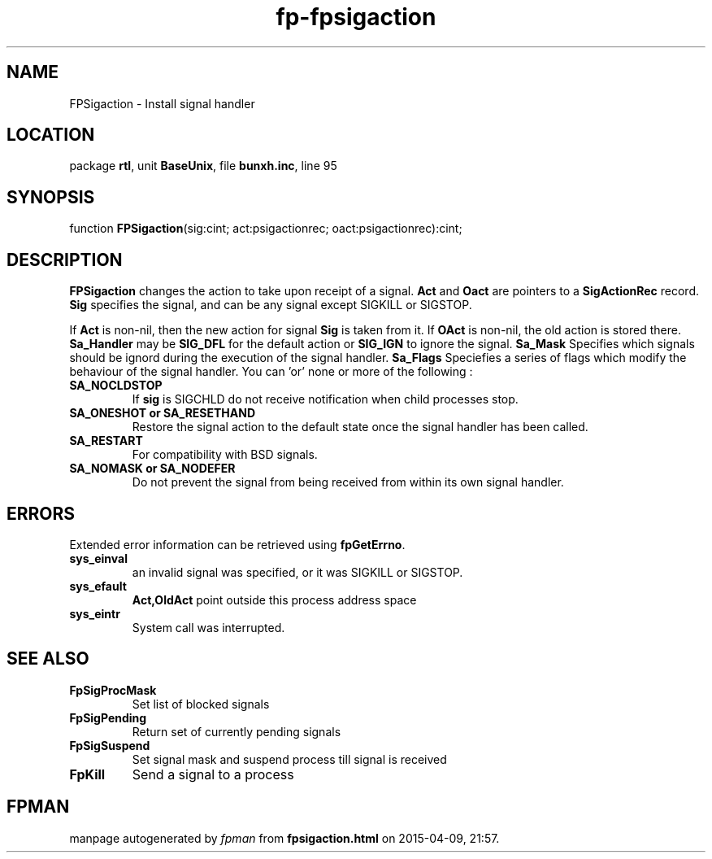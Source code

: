 .\" file autogenerated by fpman
.TH "fp-fpsigaction" 3 "2014-03-14" "fpman" "Free Pascal Programmer's Manual"
.SH NAME
FPSigaction - Install signal handler
.SH LOCATION
package \fBrtl\fR, unit \fBBaseUnix\fR, file \fBbunxh.inc\fR, line 95
.SH SYNOPSIS
function \fBFPSigaction\fR(sig:cint; act:psigactionrec; oact:psigactionrec):cint;
.SH DESCRIPTION
\fBFPSigaction\fR changes the action to take upon receipt of a signal. \fBAct\fR and \fBOact\fR are pointers to a \fBSigActionRec\fR record. \fBSig\fR specifies the signal, and can be any signal except SIGKILL or SIGSTOP.

If \fBAct\fR is non-nil, then the new action for signal \fBSig\fR is taken from it. If \fBOAct\fR is non-nil, the old action is stored there. \fBSa_Handler\fR may be \fBSIG_DFL\fR for the default action or \fBSIG_IGN\fR to ignore the signal. \fBSa_Mask\fR Specifies which signals should be ignord during the execution of the signal handler. \fBSa_Flags\fR Speciefies a series of flags which modify the behaviour of the signal handler. You can 'or' none or more of the following :

.TP
.B SA_NOCLDSTOP
If \fBsig\fR is SIGCHLD do not receive notification when child processes stop.
.TP
.B SA_ONESHOT or SA_RESETHAND
Restore the signal action to the default state once the signal handler has been called.
.TP
.B SA_RESTART
For compatibility with BSD signals.
.TP
.B SA_NOMASK or SA_NODEFER
Do not prevent the signal from being received from within its own signal handler.

.SH ERRORS
Extended error information can be retrieved using \fBfpGetErrno\fR.

.TP
.B sys_einval
an invalid signal was specified, or it was SIGKILL or SIGSTOP.
.TP
.B sys_efault
\fBAct,OldAct\fR point outside this process address space
.TP
.B sys_eintr
System call was interrupted.

.SH SEE ALSO
.TP
.B FpSigProcMask
Set list of blocked signals
.TP
.B FpSigPending
Return set of currently pending signals
.TP
.B FpSigSuspend
Set signal mask and suspend process till signal is received
.TP
.B FpKill
Send a signal to a process

.SH FPMAN
manpage autogenerated by \fIfpman\fR from \fBfpsigaction.html\fR on 2015-04-09, 21:57.

